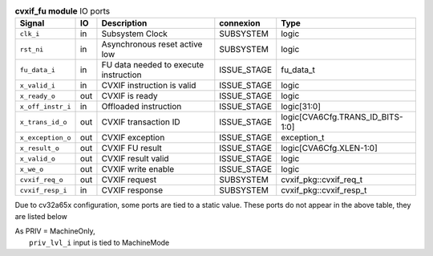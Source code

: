 ..
   Copyright 2024 Thales DIS France SAS
   Licensed under the Solderpad Hardware License, Version 2.1 (the "License");
   you may not use this file except in compliance with the License.
   SPDX-License-Identifier: Apache-2.0 WITH SHL-2.1
   You may obtain a copy of the License at https://solderpad.org/licenses/

   Original Author: Jean-Roch COULON - Thales

.. _CVA6_cvxif_fu_ports:

.. list-table:: **cvxif_fu module** IO ports
   :header-rows: 1

   * - Signal
     - IO
     - Description
     - connexion
     - Type

   * - ``clk_i``
     - in
     - Subsystem Clock
     - SUBSYSTEM
     - logic

   * - ``rst_ni``
     - in
     - Asynchronous reset active low
     - SUBSYSTEM
     - logic

   * - ``fu_data_i``
     - in
     - FU data needed to execute instruction
     - ISSUE_STAGE
     - fu_data_t

   * - ``x_valid_i``
     - in
     - CVXIF instruction is valid
     - ISSUE_STAGE
     - logic

   * - ``x_ready_o``
     - out
     - CVXIF is ready
     - ISSUE_STAGE
     - logic

   * - ``x_off_instr_i``
     - in
     - Offloaded instruction
     - ISSUE_STAGE
     - logic[31:0]

   * - ``x_trans_id_o``
     - out
     - CVXIF transaction ID
     - ISSUE_STAGE
     - logic[CVA6Cfg.TRANS_ID_BITS-1:0]

   * - ``x_exception_o``
     - out
     - CVXIF exception
     - ISSUE_STAGE
     - exception_t

   * - ``x_result_o``
     - out
     - CVXIF FU result
     - ISSUE_STAGE
     - logic[CVA6Cfg.XLEN-1:0]

   * - ``x_valid_o``
     - out
     - CVXIF result valid
     - ISSUE_STAGE
     - logic

   * - ``x_we_o``
     - out
     - CVXIF write enable
     - ISSUE_STAGE
     - logic

   * - ``cvxif_req_o``
     - out
     - CVXIF request
     - SUBSYSTEM
     - cvxif_pkg::cvxif_req_t

   * - ``cvxif_resp_i``
     - in
     - CVXIF response
     - SUBSYSTEM
     - cvxif_pkg::cvxif_resp_t

Due to cv32a65x configuration, some ports are tied to a static value. These ports do not appear in the above table, they are listed below

| As PRIV = MachineOnly,
|   ``priv_lvl_i`` input is tied to MachineMode


